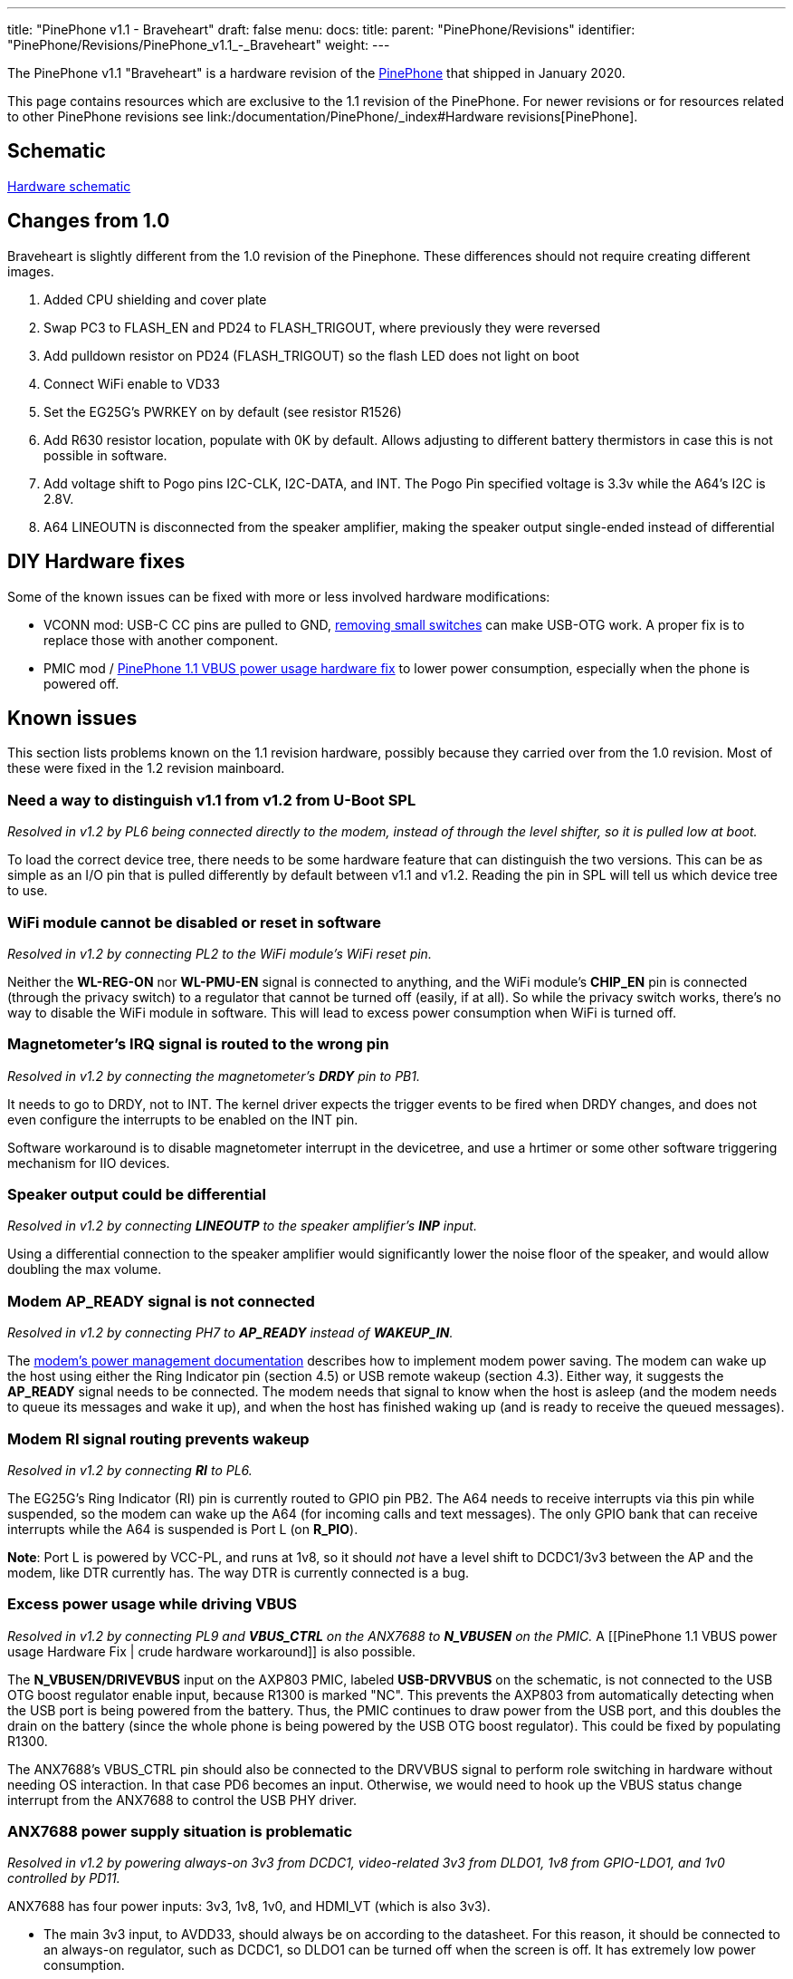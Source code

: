 ---
title: "PinePhone v1.1 - Braveheart"
draft: false
menu:
  docs:
    title:
    parent: "PinePhone/Revisions"
    identifier: "PinePhone/Revisions/PinePhone_v1.1_-_Braveheart"
    weight: 
---

The PinePhone v1.1 "Braveheart" is a hardware revision of the link:/documentation/PinePhone/_index[PinePhone] that shipped in January 2020.

This page contains resources which are exclusive to the 1.1 revision of the PinePhone. For newer revisions or for resources related to other PinePhone revisions see link:/documentation/PinePhone/_index#Hardware revisions[PinePhone].

== Schematic

http://files.pine64.org/doc/PinePhone/PinePhone_Schematic_v1.1_20191031.pdf[Hardware schematic]

== Changes from 1.0

Braveheart is slightly different from the 1.0 revision of the Pinephone. These differences should not require creating different images.

. Added CPU shielding and cover plate
. Swap PC3 to FLASH_EN and PD24 to FLASH_TRIGOUT, where previously they were reversed
. Add pulldown resistor on PD24 (FLASH_TRIGOUT) so the flash LED does not light on boot
. Connect WiFi enable to VD33
. Set the EG25G's PWRKEY on by default (see resistor R1526)
. Add R630 resistor location, populate with 0K by default. Allows adjusting to different battery thermistors in case this is not possible in software.
. Add voltage shift to Pogo pins I2C-CLK, I2C-DATA, and INT. The Pogo Pin specified voltage is 3.3v while the A64's I2C is 2.8V.
. A64 LINEOUTN is disconnected from the speaker amplifier, making the speaker output single-ended instead of differential

== DIY Hardware fixes

Some of the known issues can be fixed with more or less involved hardware modifications:

* VCONN mod: USB-C CC pins are pulled to GND, link:/documentation/PinePhone/Hardware_fixes_and_mods/PinePhone_1.2_VCONN_Hardware_Fix[removing small switches] can make USB-OTG work. A proper fix is to replace those with another component.
* PMIC mod / link:/documentation/PinePhone/Hardware_fixes_and_mods/PinePhone_1.1_VBUS_power_usage_Hardware_Fix[PinePhone 1.1 VBUS power usage hardware fix] to lower power consumption, especially when the phone is powered off.

== Known issues

This section lists problems known on the 1.1 revision hardware, possibly because they carried over from the 1.0 revision. Most of these were fixed in the 1.2 revision mainboard.

=== Need a way to distinguish v1.1 from v1.2 from U-Boot SPL

_Resolved in v1.2 by PL6 being connected directly to the modem, instead of through the level shifter, so it is pulled low at boot._

To load the correct device tree, there needs to be some hardware feature that can distinguish the two versions. This can be as simple as an I/O pin that is pulled differently by default between v1.1 and v1.2. Reading the pin in SPL will tell us which device tree to use.

=== WiFi module cannot be disabled or reset in software

_Resolved in v1.2 by connecting PL2 to the WiFi module's WiFi reset pin._

Neither the **WL-REG-ON** nor **WL-PMU-EN** signal is connected to anything, and the WiFi module's **CHIP_EN** pin is connected (through the privacy switch) to a regulator that cannot be turned off (easily, if at all). So while the privacy switch works, there's no way to disable the WiFi module in software. This will lead to excess power consumption when WiFi is turned off.

=== Magnetometer's IRQ signal is routed to the wrong pin

_Resolved in v1.2 by connecting the magnetometer's **DRDY** pin to PB1._

It needs to go to DRDY, not to INT. The kernel driver expects the trigger events to be fired when DRDY changes, and does not even configure the interrupts to be enabled on the INT pin.

Software workaround is to disable magnetometer interrupt in the devicetree, and use a hrtimer  or some other software triggering mechanism for IIO devices.

=== Speaker output could be differential

_Resolved in v1.2 by connecting **LINEOUTP** to the speaker amplifier's **INP** input._

Using a differential connection to the speaker amplifier would significantly lower the noise floor of the speaker, and would allow doubling the max volume.

=== Modem AP_READY signal is not connected

_Resolved in v1.2 by connecting PH7 to **AP_READY** instead of **WAKEUP_IN**._

The https://www.quectel.com/UploadImage/Downlad/Quectel_EC2x&EG9x_Power_Management_Application_Note_V1.0.pdf[modem's power management documentation] describes how to implement modem power saving. The modem can wake up the host using either the Ring Indicator pin (section 4.5) or USB remote wakeup (section 4.3). Either way, it suggests the **AP_READY** signal needs to be connected. The modem needs that signal to know when the host is asleep (and the modem needs to queue its messages and wake it up), and when the host has finished waking up (and is ready to receive the queued messages).

=== Modem RI signal routing prevents wakeup

_Resolved in v1.2 by connecting **RI** to PL6._

The EG25G's Ring Indicator (RI) pin is currently routed to GPIO pin PB2. The A64 needs to receive interrupts via this pin while suspended, so the modem can wake up the A64 (for incoming calls and text messages). The only GPIO bank that can receive interrupts while the A64 is suspended is Port L (on **R_PIO**).

*Note*: Port L is powered by VCC-PL, and runs at 1v8, so it should _not_ have a level shift to DCDC1/3v3 between the AP and the modem, like DTR currently has. The way DTR is currently connected is a bug.

=== Excess power usage while driving VBUS

_Resolved in v1.2 by connecting PL9 and **VBUS_CTRL** on the ANX7688 to **N_VBUSEN** on the PMIC._ A [[PinePhone 1.1 VBUS power usage Hardware Fix | crude hardware workaround]] is also possible.

The **N_VBUSEN/DRIVEVBUS** input on the  AXP803 PMIC, labeled **USB-DRVVBUS** on the schematic, is not connected to the USB OTG boost regulator enable input, because R1300 is marked "NC". This prevents the AXP803 from automatically detecting when the USB port is being powered from the battery. Thus, the PMIC continues to draw power from the USB port, and this doubles the drain on the battery (since the whole phone is being powered by the USB OTG boost regulator). This could be fixed by populating R1300.

The ANX7688's VBUS_CTRL pin should also be connected to the DRVVBUS signal to perform role switching in hardware without needing OS interaction. In that case PD6 becomes an input. Otherwise, we would need to hook up the VBUS status change interrupt from the ANX7688 to control the USB PHY driver.

=== ANX7688 power supply situation is problematic

_Resolved in v1.2 by powering always-on 3v3 from DCDC1, video-related 3v3 from DLDO1, 1v8 from GPIO-LDO1, and 1v0 controlled by PD11._

ANX7688 has four power inputs: 3v3, 1v8, 1v0, and HDMI_VT (which is also 3v3).

* The main 3v3 input, to AVDD33, should always be on according to the datasheet. For this reason, it should be connected to an always-on regulator, such as DCDC1, so DLDO1 can be turned off when the screen is off. It has extremely low power consumption.
* HDMI_VT is only needed during video transmission, and should remain connected to DLDO1.
* The only other 3v3 consumer is the VCONN_EN pull-ups. These could be pulled to GPIO1-LDO (1.8V) instead; the pins are open drain.
* The DVDD18 input should also always be on according to the datasheet. It has extremely low power consumption. I recommend connecting it and the PL11 pull-up to VCC-PL, so GPIO1-LDO can be turned off.
* The remaining 1v8 inputs only need to be enabled when a USB cable is connected (supply or OTG). They are connected to their own regulator (GPIO1-LDO), so that is fine. (Note that the next issue suggests removing the pull-ups for POWER_EN and RESET_N.)
* The 1v0 input is only needed when a USB cable is connected (supply or OTG). It is currently controlled by DLDO1, but I think controlling it with GPIO1-LDO would be an improvement. That way DLDO1 only needs to be enabled when transmitting video, not always when a cable is connected.

=== Modem PWR_KEY signal resistor population

_Resolved in v1.2 by separating the modem **PWRKEY** (PB3) and **STATUS** (PH9) signals._

On the dev phone (1.0) this signal was connected to PB3. This allows for turning on/off the modem via GPIO from a kernel driver. If proper power down is to be implemented in the kernel for the modem, to allow safe shutdown of the modem before turning off the 4g-pwr-bat, kernel has to be able to signal to the modem to shut down and wait 30s. This is not possible on braveheart. Without this signal, kernel can't do anything to shut down the modem, and would have to rely on userspace to properly manage the modem power up/down sequence. Relying on userspace risks users shutting down the modem without proper wait time of 30s, risking modem damage (flash data corruption).

It would be nice to also have access to the STATUS signal from the modem, so that the driver can detect whether the modem is on or off (userspace might have turned modem off already via AT commands). Given that PWR_KEY pulse will either turn the modem on or off, based on the current status, it's necessary to know the current status before sending the pulse.

There's a STATUS signal routed to PWR_KEY on BraveHeart, that keeps the PWRKEY deasserted when the modem is on and it's not possible to pull it up from PB3, even if R1516 would be optionally mounted.

So after powerup you can't change PWR_KEY signal anymore from PB3 even if R1516 is mounted, and it's not possible to turn off the modem via PB3.

=== Modem has access to sensors on I2C1

_Resolved in v1.2 by disconnecting the modem's I2C port._

The modem is a master on the I2C1 bus. A malicious firmware on the modem would be able to read the phone's gravity/light/proximity sensors and prevent the main Linux OS from reading them. The https://www.quectel.com/UploadImage/Downlad/Quectel_WCDMA&LTE_Audio_Design_Note_V1.1.pdf[modem's audio design note] describes the **AT+QIIC** command which can be used to read and write registers on I2C devices.

According to the modem documentation, its I2C interface is only used for direct connection to a standalone audio codec. On the PinePhone, since the modem's audio is routed through the A64 SoC, the modem's I2C interface has no legitimate use.

The modem's I2C interface should be left floating. U1503 pins A1, A2, B1, and B2 can be disconnected, and R1527/R1528 can be removed.

=== Allow access the modem debug UART

_Not resolved in v1.2 -- would have required moving several other GPIOs._

Instead of the modem's I2C pins, which aren't very useful (see above), it would be great to have access to the modem's debug UART, for debugging/updating the modem. This could be on UART3 (PD0-PD1, no flow control), while the main modem UART is on UART4 (PD2-PD5, with flow control).

=== Modem UART flow control is broken

_Not resolved in v1.2 -- assumption is that USB will be used for high-bandwidth modem I/O._

BB-TX and BB-RX are connected to UART3 (PD0/PD1). BB-RTS and BB-CTS are connected to UART4 (PD4/PD5). To use hardware flow control, TX/RX would need to be connected to UART4, swapping PD0/PD1 with the motor control and rear camera reset GPIOs at PD2/PD3. This would need a device tree change.

Hardware flow control can be disabled with the **AT+IFC** command, and USB can also be used for commands instead of the UART. So the impact of this problem is unclear.

=== ANX7688 power/reset control pulled the wrong way

_Not resolved in v1.2 -- this has minimal impact._

Both **ANX_POWER_EN** and **ANX_RESET_N** have pull-ups when they should not. Both signals need to be pulled low by default. They only need to be brought high (turning the chip on) when a USB cable is attached; and they should only be brought high after the 1v8 and 1v0 regulators are turned on. **ANX_POWER_EN** needs an external pull-down. **ANX_RESET_N** has an internal pull-down.

=== VCONN_EN signals are possibly inverted

_Further investigation determined that the hardware is correct as-is in v1.1, so no change was made._

I don't have a datasheet for the AW3512 chips, but I assume the enable input is active-high. VCONN1_EN and VCONN2_EN are open-drain. When they are open, it appears that VCONN should be enabled. But right now, when they are open, VCONN is disabled, because the AW3512 EN pin will be pulled low by the FET.

=== Cameras have the same default I2C address

_Resolved in software by reprogramming the one of the cameras' I2C addresses at boot._

This makes it hard to keep both of them powered at the same time and switch quickly between them (on the per-frame basis) without having to re-initialize the sensors on each switch, which takes some time.

=== USB-C CC pins are pulled to the GND by AW3512 (VCONN switches) when VCONN is off

This issue prevents cable plug/orientation detection and USB-PD communication. ANX always sees cable as plugged even if none is plugged. There's no SW workaround for automatic detection of cable plug or power role.

In SW this can only be worked around by manual selection of PinePhone's data and power role by the user.

HW workaround is desoldering U1305 and U1309 switches (BGA like packages). This will void the VCONN control, but it will release the CC pins for their proper connection detection and negotiation roles. I confirmed that desoldering fixes the issue. (Howto: https://megous.com/dl/tmp/pp-usbc-fix.jpg)

HW fix is to replace AW3512 with a variant of the chip that preserves the EN signal polarity and that doesn't have the "quick discharge function" that ties the output to the GND via a 75 Ohm resistor when the switch is OFF. mozzwald used NCP334FCT2G as a replacement.

This issue is also present on the PinePhone 1.2 (CE) version and was fixed with revision 1.2a. See the link:/documentation/PinePhone/Hardware_fixes_and_mods/PinePhone_1.2_VCONN_Hardware_Fix[workaround] for affected revisions.

=== Pogo Pins supply 5v0, not 3v3

_No hardware change suggested, to maintain accessory compatibility._

This is possibly just a documentation issue. https://wiki.pine64.org/index.php/PinePhone#Pogo_Pins[The wiki claims] they provide a "3.3v power source", and on this page, "The Pogo Pin specified voltage is 3.3v". But according to the schematic, they are connected to **USB-5V**, the output of the 5V boost regulator.

